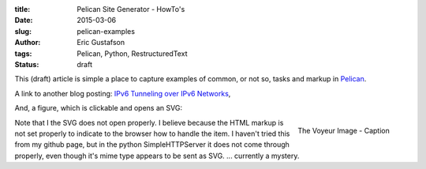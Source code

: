 :title: Pelican Site Generator - HowTo's
:date: 2015-03-06
:slug: pelican-examples
:author: Eric Gustafson
:tags: Pelican, Python, RestructuredText
:status: draft

This (draft) article is simple a place to capture examples of common, or not so,
tasks and markup in Pelican_.

.. _Pelican: http://docs.getpelican.com/

A link to another blog posting: `IPv6 Tunneling over IPv6 Networks`_, 

.. _`IPv6 Tunneling over IPv6 Networks`: {filename}2015-02-25-ipv6-tunneling.rst


And, a figure, which is clickable and opens an SVG:

.. figure:: {filename}/images/voyeur.png
   :align: right
   :width: 100px
   :target: {filename}/images/voyeur.svg
   :alt: voyeur svg

   The Voyeur Image - Caption

Note that I the SVG does not open properly.  I believe because the HTML markup
is not set properly to indicate to the browser how to handle the item.  I
haven't tried this from my github page, but in the python SimpleHTTPServer it
does not come through properly, even though it's mime type appears to be sent as
SVG.  ... currently a mystery.



.. Local Variables:
.. fill-column: 80
.. End:
